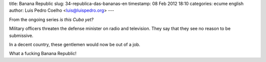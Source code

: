 title: Banana Republic
slug: 34-republica-das-bananas-en
timestamp: 08 Feb 2012 18:10
categories: ecume english
author: Luis Pedro Coelho <luis@luispedro.org>
---

From the ongoing series *is this Cuba yet?*

Military officers threaten the defense minister on radio and television. They
say that they see no reason to be submissive.

In a decent country, these gentlemen would now be out of a job.

What a fucking Banana Republic!

